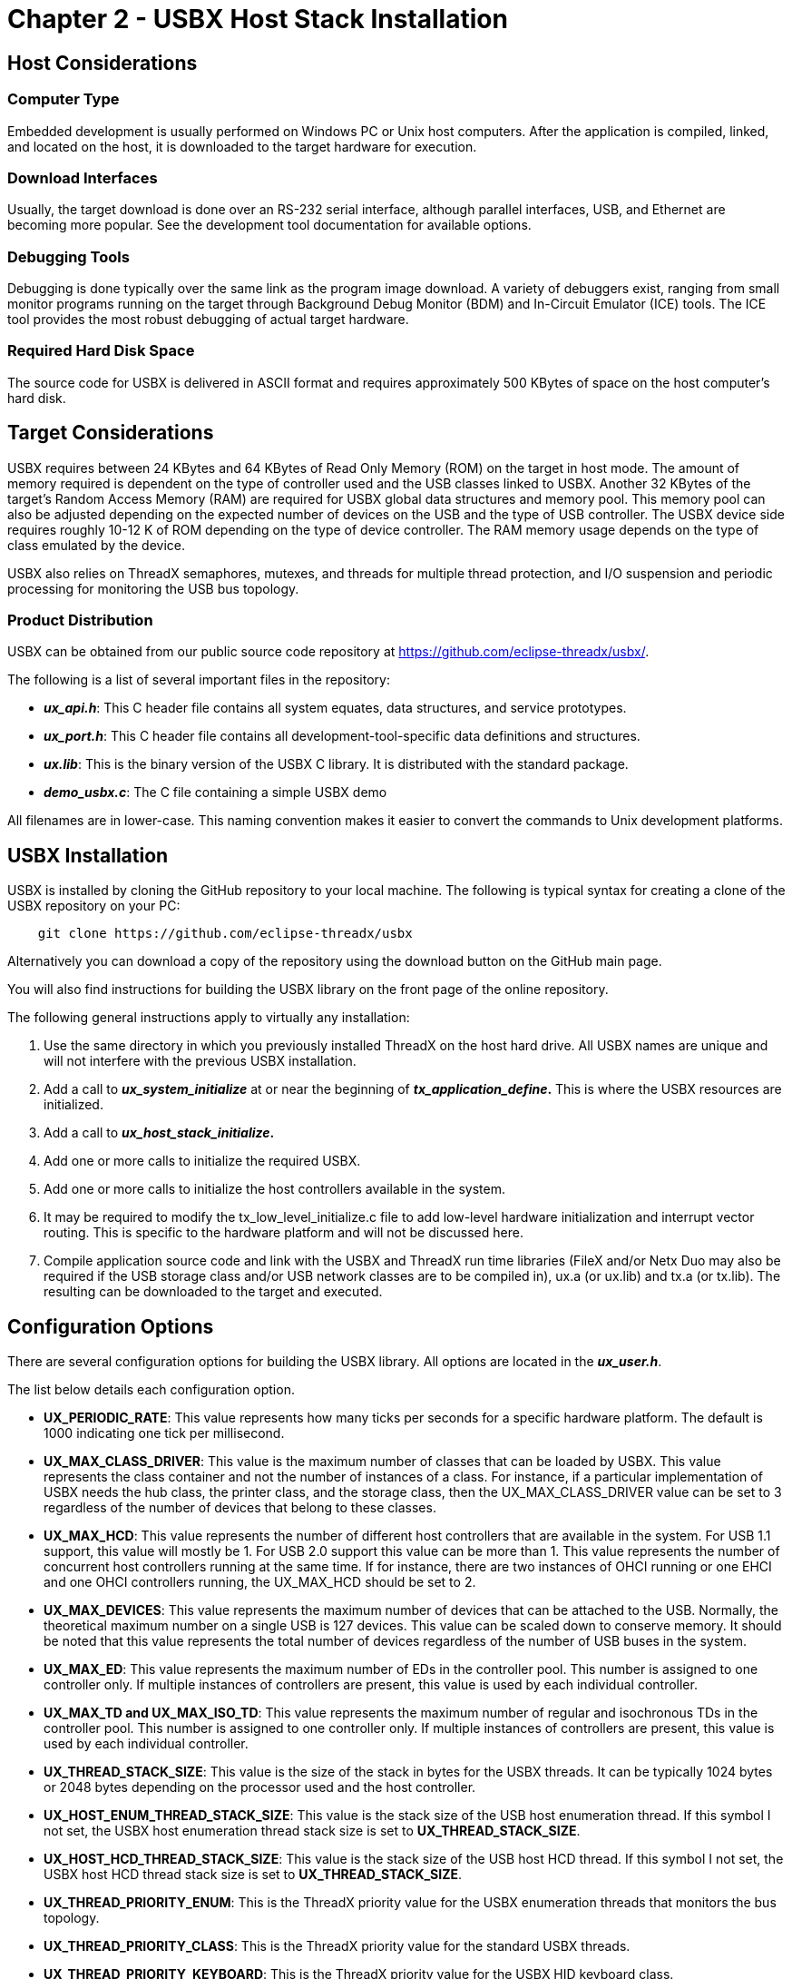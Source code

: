 ////

 Copyright (c) Microsoft
 Copyright (c) 2024-present Eclipse ThreadX contributors
 
 This program and the accompanying materials are made available 
 under the terms of the MIT license which is available at
 https://opensource.org/license/mit.
 
 SPDX-License-Identifier: MIT
 
 Contributors: 
     * Frédéric Desbiens - Initial AsciiDoc version.

////

= Chapter 2 - USBX Host Stack Installation
:description: Learn how to install the USBX host stack.

== Host Considerations

=== Computer Type

Embedded development is usually performed on Windows PC or Unix host computers. After the application is compiled, linked, and located on the host, it is downloaded to the target hardware for execution.

=== Download Interfaces

Usually, the target download is done over an RS-232 serial interface, although parallel interfaces, USB, and Ethernet are becoming more popular. See the development tool documentation for available options.

=== Debugging Tools

Debugging is done typically over the same link as the program image download. A variety of debuggers exist, ranging from small monitor programs running on the target through Background Debug Monitor (BDM) and In-Circuit Emulator (ICE) tools. The ICE tool provides the most robust debugging of actual target hardware.

=== Required Hard Disk Space

The source code for USBX is delivered in ASCII format and requires approximately 500 KBytes of space on the host computer's hard disk.

== Target Considerations

USBX requires between 24 KBytes and 64 KBytes of Read Only Memory (ROM) on the target in host mode. The amount of memory required is dependent on the type of controller used and the USB classes linked to USBX. Another 32 KBytes of the target's Random Access Memory (RAM) are required for USBX global data structures and memory pool. This memory pool can also be adjusted depending on the expected number of devices on the USB and the type of USB controller. The USBX device side requires roughly 10-12 K of ROM depending on the type of device controller. The RAM memory usage depends on the type of class emulated by the device.

USBX also relies on ThreadX semaphores, mutexes, and threads for multiple thread protection, and I/O suspension and periodic processing for monitoring the USB bus topology.

=== Product Distribution

USBX can be obtained from our public source code repository at https://github.com/eclipse-threadx/usbx/.

The following is a list of several important files in the repository:

* *_ux_api.h_*: This C header file contains all system equates, data structures, and service prototypes.
* *_ux_port.h_*: This C header file contains all development-tool-specific data definitions and structures.
* *_ux.lib_*: This is the binary version of the USBX C library. It is distributed with the standard package.
* *_demo_usbx.c_*: The C file containing a simple USBX demo

All filenames are in lower-case. This naming convention makes it easier to convert the commands to Unix development platforms.

== USBX Installation

USBX is installed by cloning the GitHub repository to your local machine. The following is typical syntax for creating a clone of the USBX repository on your PC:

[,powershell]
----
    git clone https://github.com/eclipse-threadx/usbx
----

Alternatively you can download a copy of the repository using the download button on the GitHub main page.

You will also find instructions for building the USBX library on the front page of the online repository.

The following general instructions apply to virtually any installation:

. Use the same directory in which you previously installed ThreadX on the host hard drive. All USBX names are unique and will not interfere with the previous USBX installation.
. Add a call to *_ux_system_initialize_* at or near the beginning of *_tx_application_define_.* This is where the USBX resources are initialized.
. Add a call to *_ux_host_stack_initialize_.*
. Add one or more calls to initialize the required USBX.
. Add one or more calls to initialize the host controllers available in the system.
. It may be required to modify the tx_low_level_initialize.c file to add low-level hardware initialization and interrupt vector routing. This is specific to the hardware platform and will not be discussed here.
. Compile application source code and link with the USBX and ThreadX run time libraries (FileX and/or Netx Duo may also be required if the USB storage class and/or USB network classes are to be compiled in), ux.a (or ux.lib) and tx.a (or tx.lib). The resulting can be downloaded to the target and executed.

== Configuration Options

There are several configuration options for building the USBX library. All options are located in the *_ux_user.h_*.

The list below details each configuration option.

* *UX_PERIODIC_RATE*: This value represents how many ticks per seconds for a specific hardware platform. The default is 1000 indicating one tick per millisecond.
* *UX_MAX_CLASS_DRIVER*: This value is the maximum number of classes that can be loaded by USBX. This value represents the class container and not the number of instances of a class. For instance, if a particular implementation of USBX needs the hub class, the printer class, and the storage class, then the UX_MAX_CLASS_DRIVER value can be set to 3 regardless of the number of devices that belong to these classes.
* *UX_MAX_HCD*: This value represents the number of different host controllers that are available in the system. For USB 1.1 support, this value will mostly be 1. For USB 2.0 support this value can be more than 1. This value represents the number of concurrent host controllers running at the same time. If for instance, there are two instances of OHCI running or one EHCI and one OHCI controllers running, the UX_MAX_HCD should be set to 2.
* *UX_MAX_DEVICES*: This value represents the maximum number of devices that can be attached to the USB. Normally, the theoretical maximum number on a single USB is 127 devices. This value can be scaled down to conserve memory. It should be noted that this value represents the total number of devices regardless of the number of USB buses in the system.
* *UX_MAX_ED*: This value represents the maximum number of EDs in the controller pool. This number is assigned to one controller only. If multiple instances of controllers are present, this value is used by each individual controller.
* *UX_MAX_TD and UX_MAX_ISO_TD*: This value represents the maximum number of regular and isochronous TDs in the controller pool. This number is assigned to one controller only. If multiple instances of controllers are present, this value is used by each individual controller.
* *UX_THREAD_STACK_SIZE*: This value is the size of the stack in bytes for the USBX threads. It can be typically 1024 bytes or 2048 bytes depending on the processor used and the host controller.
* *UX_HOST_ENUM_THREAD_STACK_SIZE*: This value is the stack size of the USB host enumeration thread. If this symbol I not set, the USBX host enumeration thread stack size is set to *UX_THREAD_STACK_SIZE*.
* *UX_HOST_HCD_THREAD_STACK_SIZE*: This value is the stack size of the USB host HCD thread. If this symbol I not set, the USBX host HCD thread stack size is set to *UX_THREAD_STACK_SIZE*.
* *UX_THREAD_PRIORITY_ENUM*: This is the ThreadX priority value for the USBX enumeration threads that monitors the bus topology.
* *UX_THREAD_PRIORITY_CLASS*: This is the ThreadX priority value for the standard USBX threads.
* *UX_THREAD_PRIORITY_KEYBOARD*: This is the ThreadX priority value for the USBX HID keyboard class.
* *UX_THREAD_PRIORITY_HCD*: This is the ThreadX priority value for the host controller thread.
* *UX_NO_TIME_SLICE*: This value actually defines the time slice that will be used for threads. For example, if defined to 0, the ThreadX target port does not use time slices.
* *UX_MAX_HOST_LUN*: This value represents the maximum number of SCSI logical units represented in the host storage class driver.
* *UX_HOST_CLASS_STORAGE_INCLUDE_LEGACY_PROTOCOL_SUPPORT*: If defined, this value includes code to handle storage devices that use the CB or CBI protocol (such as floppy disks). It is off by default because these protocols are obsolete, being superseded by the Bulk Only Transport (BOT protocol, which virtually all modern storage devices use.
* *UX_HOST_CLASS_HID_KEYBOARD_EVENTS_KEY_CHANGES_MODE*: If defined, this value causes ux_host_class_hid_keyboard_key_get to only report key changes that is, key presses and key releases. By default, it only reports when a key is down.
* *UX_HOST_CLASS_HID_KEYBOARD_EVENTS_KEY_CHANGES_MODE_REPORT_KEY_DOWN_ONLY*: Only used if *UX_HOST_CLASS_HID_KEYBOARD_EVENTS_KEY_CHANGES_MODE* is defined. If defined, causes ux_host_class_hid_keyboard_key_get to only report key pressed/down changes; key released/up changes are not reported.
* *UX_HOST_CLASS_HID_KEYBOARD_EVENTS_KEY_CHANGES_MODE_REPORT_LOCK_KEYS*: Only used if *UX_HOST_CLASS_HID_KEYBOARD_EVENTS_KEY_CHANGES_MODE* is defined. If defined, causes ux_host_class_hid_keyboard_key_get to report lock key (CapsLock/NumLock/ScrollLock) changes.
* *UX_HOST_CLASS_HID_KEYBOARD_EVENTS_KEY_CHANGES_MODE_REPORT_MODIFIER_KEYS*: Only used if *UX_HOST_CLASS_HID_KEYBOARD_EVENTS_KEY_CHANGES_MODE* is defined. If defined, causes ux_host_class_hid_keyboard_key_get to report modifier key (Ctrl/Alt/Shift/GUI) changes.
* *UX_HOST_CLASS_CDC_ECM_NX_PKPOOL_ENTRIES*: If defined, this value represents the number of packets in the CDC-ECM host class. The default is 16.

== Source Code Tree

The USBX files are provided in several directories.

image::usbx-host-stack/source-code-tree.png[Source Code Tree]

In order to make the files recognizable by their names, the following convention has been adopted:

|===
| File Suffix Name | File description

| ux_host_stack
| usbx host stack core files

| ux_host_class
| usbx host stack classes files

| ux_hcd
| usbx host stack controller driver files

| ux_device_stack
| usbx device stack core files

| ux_device_class
| usbx device stack classes files

| ux_dcd
| usbx device stack controller driver files

| ux_otg
| usbx otg controller driver related files

| ux_pictbridge
| usbx pictbridge files

| ux_utility
| usbx utility functions

| demo_usbx
| demonstration files for USBX
|===

== Initialization of USBX resources

USBX has its own memory manager. The memory needs to be allocated to USBX before the host or device side of USBX is initialized. USBX memory manager can accommodate systems where memory can be cached.

The following function initializes USBX memory resources with 128K of regular memory and no separate pool for cache safe memory:

[,c]
----
/* Initialize USBX Memory */

ux_system_initialize(memory_pointer,(128*1024),UX_NULL,0);
----

The prototype for the ux_system_initialize is as follows.

[,c]
----
UINT ux_system_initialize(
    VOID *regular_memory_pool_start,
    ULONG regular_memory_size,
    VOID *cache_safe_memory_pool_start,
    ULONG cache_safe_memory_size);
----

=== Input parameters:

* *regular_memory_pool_start* Beginning of the regular memory pool.
* *regular_memory_size* Size of the regular memory pool.
* *cache_safe_memory_pool_start* Beginning of the cache safe memory pool.
* {blank}
+
|===
| *cache_safe_memory_size* Size of the cache safe memory pool.
|===

Not all systems require the definition of cache safe memory. In such a system, the values passed during the initialization for the memory pointer will be set to UX_NULL and the size of the pool to 0. USBX will then use the regular memory pool in lieu of the cache safe pool.

In a system where the regular memory is not cache safe and a controller requires to perform DMA memory (like OHCI, EHCI controllers amongst others) it is necessary to define a memory pool in a cache safe zone.

== Uninitialization of USBX resources

USBX can be terminated by releasing its resources. Prior to terminating usbx, all classes and controller resources need to be terminated properly. The following function uninitializes USBX memory resources :

[,c]
----
/* Unitialize USBX Resources */

ux_system_uninitialize();
----

The prototype for the ux_system_initialize is as follows.

[,c]
----
UINT ux_system_uninitialize(VOID);
----

== Definition of USB Host Controllers

It is required to define at least one USB host controller for USBX to operate in host mode. The application initialization file should contain this definition. The following line performs the definition of a generic host controller.

[,c]
----
ux_host_stack_hcd_register("ux_hcd_controller",
        ux_hcd_controller_initialize, 0xd0000, 0x0a);
----

The ux_host_stack_hcd_register has the following prototype.

[,c]
----
UINT ux_host_stack_hcd_register(
    UCHAR *hcd_name,
    UINT (*hcd_initialize_function)(struct UX_HCD_STRUCT *),
    ULONG hcd_param1, ULONG hcd_param2);
----

The ux_host_stack_hcd_register function has the following parameters.

* *hcd_name*: string of the controller name
* *hcd_initialize_function*: initialization function of the controller
* *hcd_param1*: usually the IO value or Memory used by the controller
* *hcd_param2*: usually the IRQ used by the controller

In our previous example:

* "ux_hcd_controller" is the name of the controller
* "ux_hcd_controller_initialize" is the initialization routine for the host controller
* 0xd0000 is the address at which the host controller registers are visible in memory
* and 0x0a is the IRQ used by the host controller.

Following is an example of the initialization of USBX in host mode with one host controller and several classes.

[,c]
----
UINT status;

/* Initialize USBX. */
ux_system_initialize(memory_ptr, (128*1024),0,0);

/* The code below is required for installing the USBX host stack. */
status = ux_host_stack_initialize(UX_NULL);

/* If status equals UX_SUCCESS, host stack has been initialized. */

/* Register all the host classes for this USBX implementation. */
status = ux_host_class_register("ux_host_class_hub", ux_host_class_hub_entry);

/* If status equals UX_SUCCESS, host class has been registered. */
status = ux_host_class_register("ux_host_class_storage", ux_host_class_storage_entry);

/* If status equals UX_SUCCESS, host class has been registered. */
status = ux_host_class_register("ux_host_class_printer", ux_host_class_printer_entry);

/* If status equals UX_SUCCESS, host class has been registered. */
status = ux_host_class_register("ux_host_class_audio", ux_host_class_audio_entry);

/* If status equals UX_SUCCESS, host class has been registered. */

/* Register all the USB host controllers available in this system. */
status = ux_host_stack_hcd_register("ux_hcd_controller", ux_hcd_controller_initialize, 0x300000, 0x0a);

/* If status equals UX_SUCCESS, USB host controllers have been registered. */
----

== Definition of Host Classes

It is required to define one or more host classes with USBX. A USB class is required to drive a USB device after the USB stack has configured the USB device. A USB class is specific to the device. One or more classes may be required to drive a USB device depending on the number of interfaces contained in the USB device descriptors.

This is an example of the registration of the HUB class.

[,c]
----
status = ux_host_stack_class_register("ux_host_class_hub", ux_host_class_hub_entry);
----

The function ux_host_class_register has the following prototype.

[,c]
----
UINT ux_host_stack_class_register(
    UCHAR *class_name,
    UINT (*class_entry_address) (struct UX_HOST_CLASS_COMMAND_STRUCT *));
----

* *class_name* is the name of the class
* *class_entry_address* is the entry point of the class

In the example of the HUB class initialization:

* "ux_host_class_hub" is the name of the hub class
* ux_host_class_hub_entry is the entry point of the HUB class.

== Access to Host Class Function Instance

After class registration and host controller driver (HCD) registration, the USB devices connected to USB port can be detected and enumerated. During enumeration, registered class checks connected device information, if the right information is found memory is allocated for class function instance and the instance is then activated. The instance is used by application to do class function specific operations.

When USB device is removed from USB port, the activated class function instance is then deactivated.

There are two ways to access the host instances: from registered class and/or through host change callback notification.

=== Get instance through registered class

When class function instance is activated, it's linked to the class who owns the instance. So through class the instance can be accessed. E.g., to check if `storage` instance is available:

[,c]
----
    /* Find the main storage container (class)  */
    status =  ux_host_stack_class_get(_ux_system_host_class_storage_name, &ux_class);
    if (status != UX_SUCCESS)
        return(status);

    /* Find the storage instance under container (class)  */
    status =  ux_host_stack_class_instance_get(ux_class, 0, (void **) &storage);
    if (status == UX_SUCCESS)
    {
        /* Check if storage state, storage specific resources are ready.  */
        if (storage -> ux_host_class_storage_state == UX_HOST_CLASS_INSTANCE_LIVE &&
            ux_class -> ux_host_class_ext != UX_NULL &&
            ux_class -> ux_host_class_media != UX_NULL)
            return(UX_SUCCESS);
    }
----

link:usbx-host-stack-4.md#ux_host_stack_class_get[`ux_host_stack_class_get`] is used to get a registered class, given class name used on registration.

link:usbx-host-stack-4.md#ux_host_stack_class_instance_get[`ux_host_stack_class_instance_get`] is used to get function instance from specific registered class.

In example, the state of the instance and some other function related resources is checked, to confirm the instance is ready to use.

=== Get instance through host change callback notification

There is an optional host change callback function which is assigned on host stack initialization. If the function is available, it's invoked when function instance is activated and in good state with all required resources available. Inside the callback the instance is passed and inside application callback user can save it for further operations.

For more details, see link:usbx-host-stack-4.md#ux_host_stack_initialize[*ux_host_stack_initialize*].

== Troubleshooting

USBX is delivered with a demonstration file and a simulation environment. It is always a good idea to get the demonstration platform running first--either on the target hardware or a specific demonstration platform.

If the demonstration system does not work, try the following things to narrow the problem.

== USBX Version ID

The current version of USBX is available both to the user and the application software during run-time. The programmer can obtain the USBX version from examination of the *_ux_port.h_* file. In addition, this file also contains a version history of the corresponding port. Application software can obtain the USBX version by examining the global string *__ux_version_id_*, which is defined in *_ux_port.h_*.
